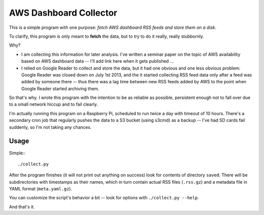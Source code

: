 =========================
 AWS Dashboard Collector
=========================

This is a simple program with one purpose: *fetch AWS dashboard RSS
feeds and store them on a disk*.

To clarify, this program is only meant to **fetch** the data, but to
try to do it really, really stubbornly.

Why?

* I am collecting this information for later analysis. I've written a
  seminar paper on the topic of AWS availability based on AWS
  dashboard data -- I'll add link here when it gets published ...

* I relied on Google Reader to collect and store the data, but it had
  one obvious and one less obvious problem: Google Reader was closed
  down on July 1st 2013, and the it started collecting RSS feed data
  only after a feed was added by someone there -- thus there was a lag
  time between new RSS feeds added by AWS to the point when Google
  Reader started archiving them.

So that's why. I wrote this program with the intention to be as
reliable as possible, persistent enough not to fall over due to a
small network hiccup and to fail clearly.

I'm actually running this program on a Raspberry Pi, scheduled to run
twice a day with timeout of 10 hours. There's a secondary cron job
that regularly pushes the data to a S3 bucket (using s3cmd) as a
backup -- I've had SD cards fail suddenly, so I'm not taking any
chances.

Usage
=====

Simple:::

  ./collect.py

After the program finishes (it will not print out anything on success)
look for contents of directory ``saved``. There will be subdirectories
with timestamps as their names, which in turn contain actual RSS files
(``.rss.gz``) and a metadata file in YAML format (``meta.yaml.gz``).

You can customize the script's behavior a bit -- look for options with
``./collect.py --help``.

And that's it.
